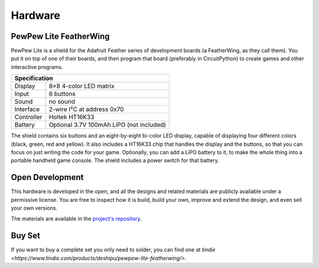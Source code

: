 Hardware
********


PewPew Lite FeatherWing
=======================

PewPew Lite is a shield for the Adafruit Feather series of development boards
(a FeatherWing, as they call them). You put it on top of one of their boards,
and then program that board (preferably in CircuitPython) to create games and
other interactive programs.

+---------------------------------------------------------+
| Specification                                           |
+==============+==========================================+
| Display      | 8×8 4-color LED matrix                   |
+--------------+------------------------------------------+
| Input        | 6 buttons                                |
+--------------+------------------------------------------+
| Sound        | no sound                                 |
+--------------+------------------------------------------+
| Interface    | 2-wire I²C at address 0x70               |
+--------------+------------------------------------------+
| Controller   | Holtek HT16K33                           |
+--------------+------------------------------------------+
| Battery      | Optional 3.7V 100mAh LiPO (not included) |
+--------------+------------------------------------------+


The shield contains six buttons and an eight-by-eight bi-color LED display,
capable of displaying four different colors (black, green, red and yellow). It
also includes a HT16K33 chip that handles the display and the buttons, so that
you can focus on just writing the code for your game. Optionally, you can add a
LiPO battery to it, to make the whole thing into a portable handheld game
console. The shield includes a power switch for that battery.


Open Development
================

This hardware is developed in the open, and all the designs and related
materials are publicly available under a permissive license. You are free
to inspect how it is build, build your own, improve and extend the design,
and even sell your own versions.

The materials are available in the
`project's repository <https://github.com/deshipu/pewpew>`_.


Buy Set
=======

If you want to buy a complete set you only need to solder, you can
find one at `tindie <https://www.tindie.com/products/deshipu/pewpew-lite-featherwing/>`.
